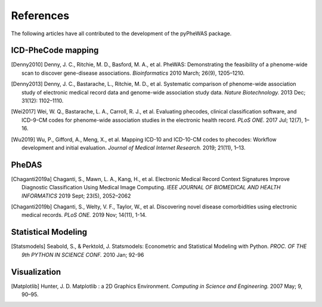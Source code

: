 References
==========

The following articles have all contributed to the development of the pyPheWAS package.

ICD-PheCode mapping
-------------------

.. [Denny2010] Denny, J. C., Ritchie, M. D., Basford, M. A., et al. PheWAS: Demonstrating
   the feasibility of a phenome-wide scan to discover gene-disease associations.
   *Bioinformatics* 2010 March; 26(9), 1205–1210.

.. [Denny2013] Denny, J. C., Bastarache, L., Ritchie, M. D., et al. Systematic comparison
   of phenome-wide association study of electronic medical record data and genome-wide association study data.
   *Nature Biotechnology.* 2013 Dec; 31(12): 1102–1110.

.. [Wei2017] Wei, W. Q., Bastarache, L. A., Carroll, R. J., et al. Evaluating phecodes,
   clinical classification software, and ICD-9-CM codes for phenome-wide association
   studies in the electronic health record. *PLoS ONE.* 2017 Jul; 12(7), 1–16.

.. [Wu2019] Wu, P., Gifford, A., Meng, X., et al. Mapping ICD-10 and ICD-10-CM codes
   to phecodes: Workflow development and initial evaluation.
   *Journal of Medical Internet Research.* 2019; 21(11), 1–13.

PheDAS
------

.. [Chaganti2019a] Chaganti, S., Mawn, L. A., Kang, H., et al. Electronic Medical Record
   Context Signatures Improve Diagnostic Classification Using Medical Image Computing.
   *IEEE JOURNAL OF BIOMEDICAL AND HEALTH INFORMATICS* 2019 Sept; 23(5), 2052–2062

.. [Chaganti2019b] Chaganti, S., Welty, V. F., Taylor, W., et al. Discovering novel disease
   comorbidities using electronic medical records. *PLoS ONE.* 2019 Nov; 14(11), 1-14.


Statistical Modeling
--------------------

.. [Statsmodels] Seabold, S., & Perktold, J. Statsmodels: Econometric and
   Statistical Modeling with Python. *PROC. OF THE 9th PYTHON IN SCIENCE CONF.*
   2010 Jan; 92-96


Visualization
-------------

.. [Matplotlib] Hunter, J. D. Matplotlib : a 2D Graphics Environment.
   *Computing in Science and Engineering.* 2007 May; 9, 90–95.
